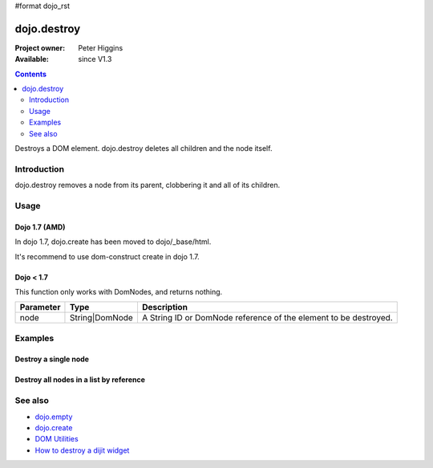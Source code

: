 #format dojo_rst

dojo.destroy
============

:Project owner: Peter Higgins
:Available: since V1.3

.. contents::
   :depth: 2

Destroys a DOM element. dojo.destroy deletes all children and the node itself.


============
Introduction
============

dojo.destroy removes a node from its parent, clobbering it and all of its children.


=====
Usage
=====

Dojo 1.7 (AMD)
--------------

In dojo 1.7, dojo.create has been moved to dojo/_base/html.

.. code-block :: javascript
 :linenos:

  <script type="text/javascript">
    require("dojo/_base/html", function(dojo){     
       // Destroy a node byId:
       dojo.destroy("someId");
    });
  </script>

It's recommend to use dom-construct create in dojo 1.7.

.. code-block :: javascript
 :linenos:

  <script type="text/javascript">
    require("dojo/dom-construct", function(ctr){  // Note, ctr or any other variable name can be used      
       // Destroy a node byId:
       ctr.destroy("someId");
    });
  </script>

Dojo < 1.7
----------

.. code-block :: javascript
 :linenos:

 <script type="text/javascript">
   // Destroy a node byId:
   dojo.destroy("someId");
 </script>

This function only works with DomNodes, and returns nothing.

=========  ==============  =============================================================================
Parameter  Type            Description
=========  ==============  =============================================================================
node       String|DomNode  A String ID or DomNode reference of the element to be destroyed.
=========  ==============  =============================================================================


========
Examples
========

Destroy a single node
---------------------

.. code-example::

  .. javascript::
    :label: Destroy a DomNode

    <script type="text/javascript">
    dojo.require("dijit.form.Button");

    dojo.addOnLoad(function(){
        // Create a button programmatically:
        var button = new dijit.form.Button({
            label: "Destroy TestNode1",
            onClick: function(){
                // Destroy TestNode1:
                dojo.destroy("testnode1");
                dojo.byId("result1").innerHTML = "TestNode1 was destroyed.";
            }
        }, "progButtonNode");

    });
    </script>

  .. html::
    :label: Some DomNodes to destroy

    <div id="testnode1">TestNode 1</div>
    <button id="progButtonNode" type="button"></button>
    <div id="result1"></div>


Destroy all nodes in a list by reference
----------------------------------------

.. code-example::

  .. css::

    <style type="text/css">
    .stay { width: 30px; height: 30px; border: 1px #4d4d4d solid; margin-top: 4px; margin-right: 5px; float: left; background-color: green }
    .go { width: 30px; height: 30px; border: 1px #4d4d4d solid; margin-top: 4px; margin-right: 5px; float: left; background-color: red }
    </style>

  .. javascript::
    :label: Destroy all Nodes in a list by reference

    <script type="text/javascript">
    dojo.require("dijit.form.Button");

    dojo.addOnLoad(function(){
        // Create a button programmatically:
        var button2 = new dijit.form.Button({
            label: "Destroy all red nodes",
            onClick: function(){
                // Destroy all nodes in a list by reference:
                dojo.query(".go").forEach(dojo.destroy);
                dojo.byId("result2").innerHTML = "All red nodes were destroyed.";
            }
        }, "progButtonNode2");

    });
    </script>

  .. html::
    :label: Some DomNodes to destroy

    <div class="stay">&nbsp;</div>
    <div class="stay">&nbsp;</div>
    <div class="go">&nbsp;</div>
    <div class="stay">&nbsp;</div>
    <div class="go">&nbsp;</div>
    <div class="stay">&nbsp;</div>
    <div class="stay">&nbsp;</div>
    <div class="go">&nbsp;</div>
    <div class="go">&nbsp;</div>
    <div class="stay">&nbsp;</div>
    <div class="stay">&nbsp;</div>
    <div class="go">&nbsp;</div>
    <button id="progButtonNode2" type="button"></button>
    <div id="result2"></div>


========
See also
========

* `dojo.empty <dojo/empty>`_
* `dojo.create <dojo/create>`_
* `DOM Utilities <quickstart/dom>`_
* `How to destroy a dijit widget <dijit/_Widget#lifecycle>`_

